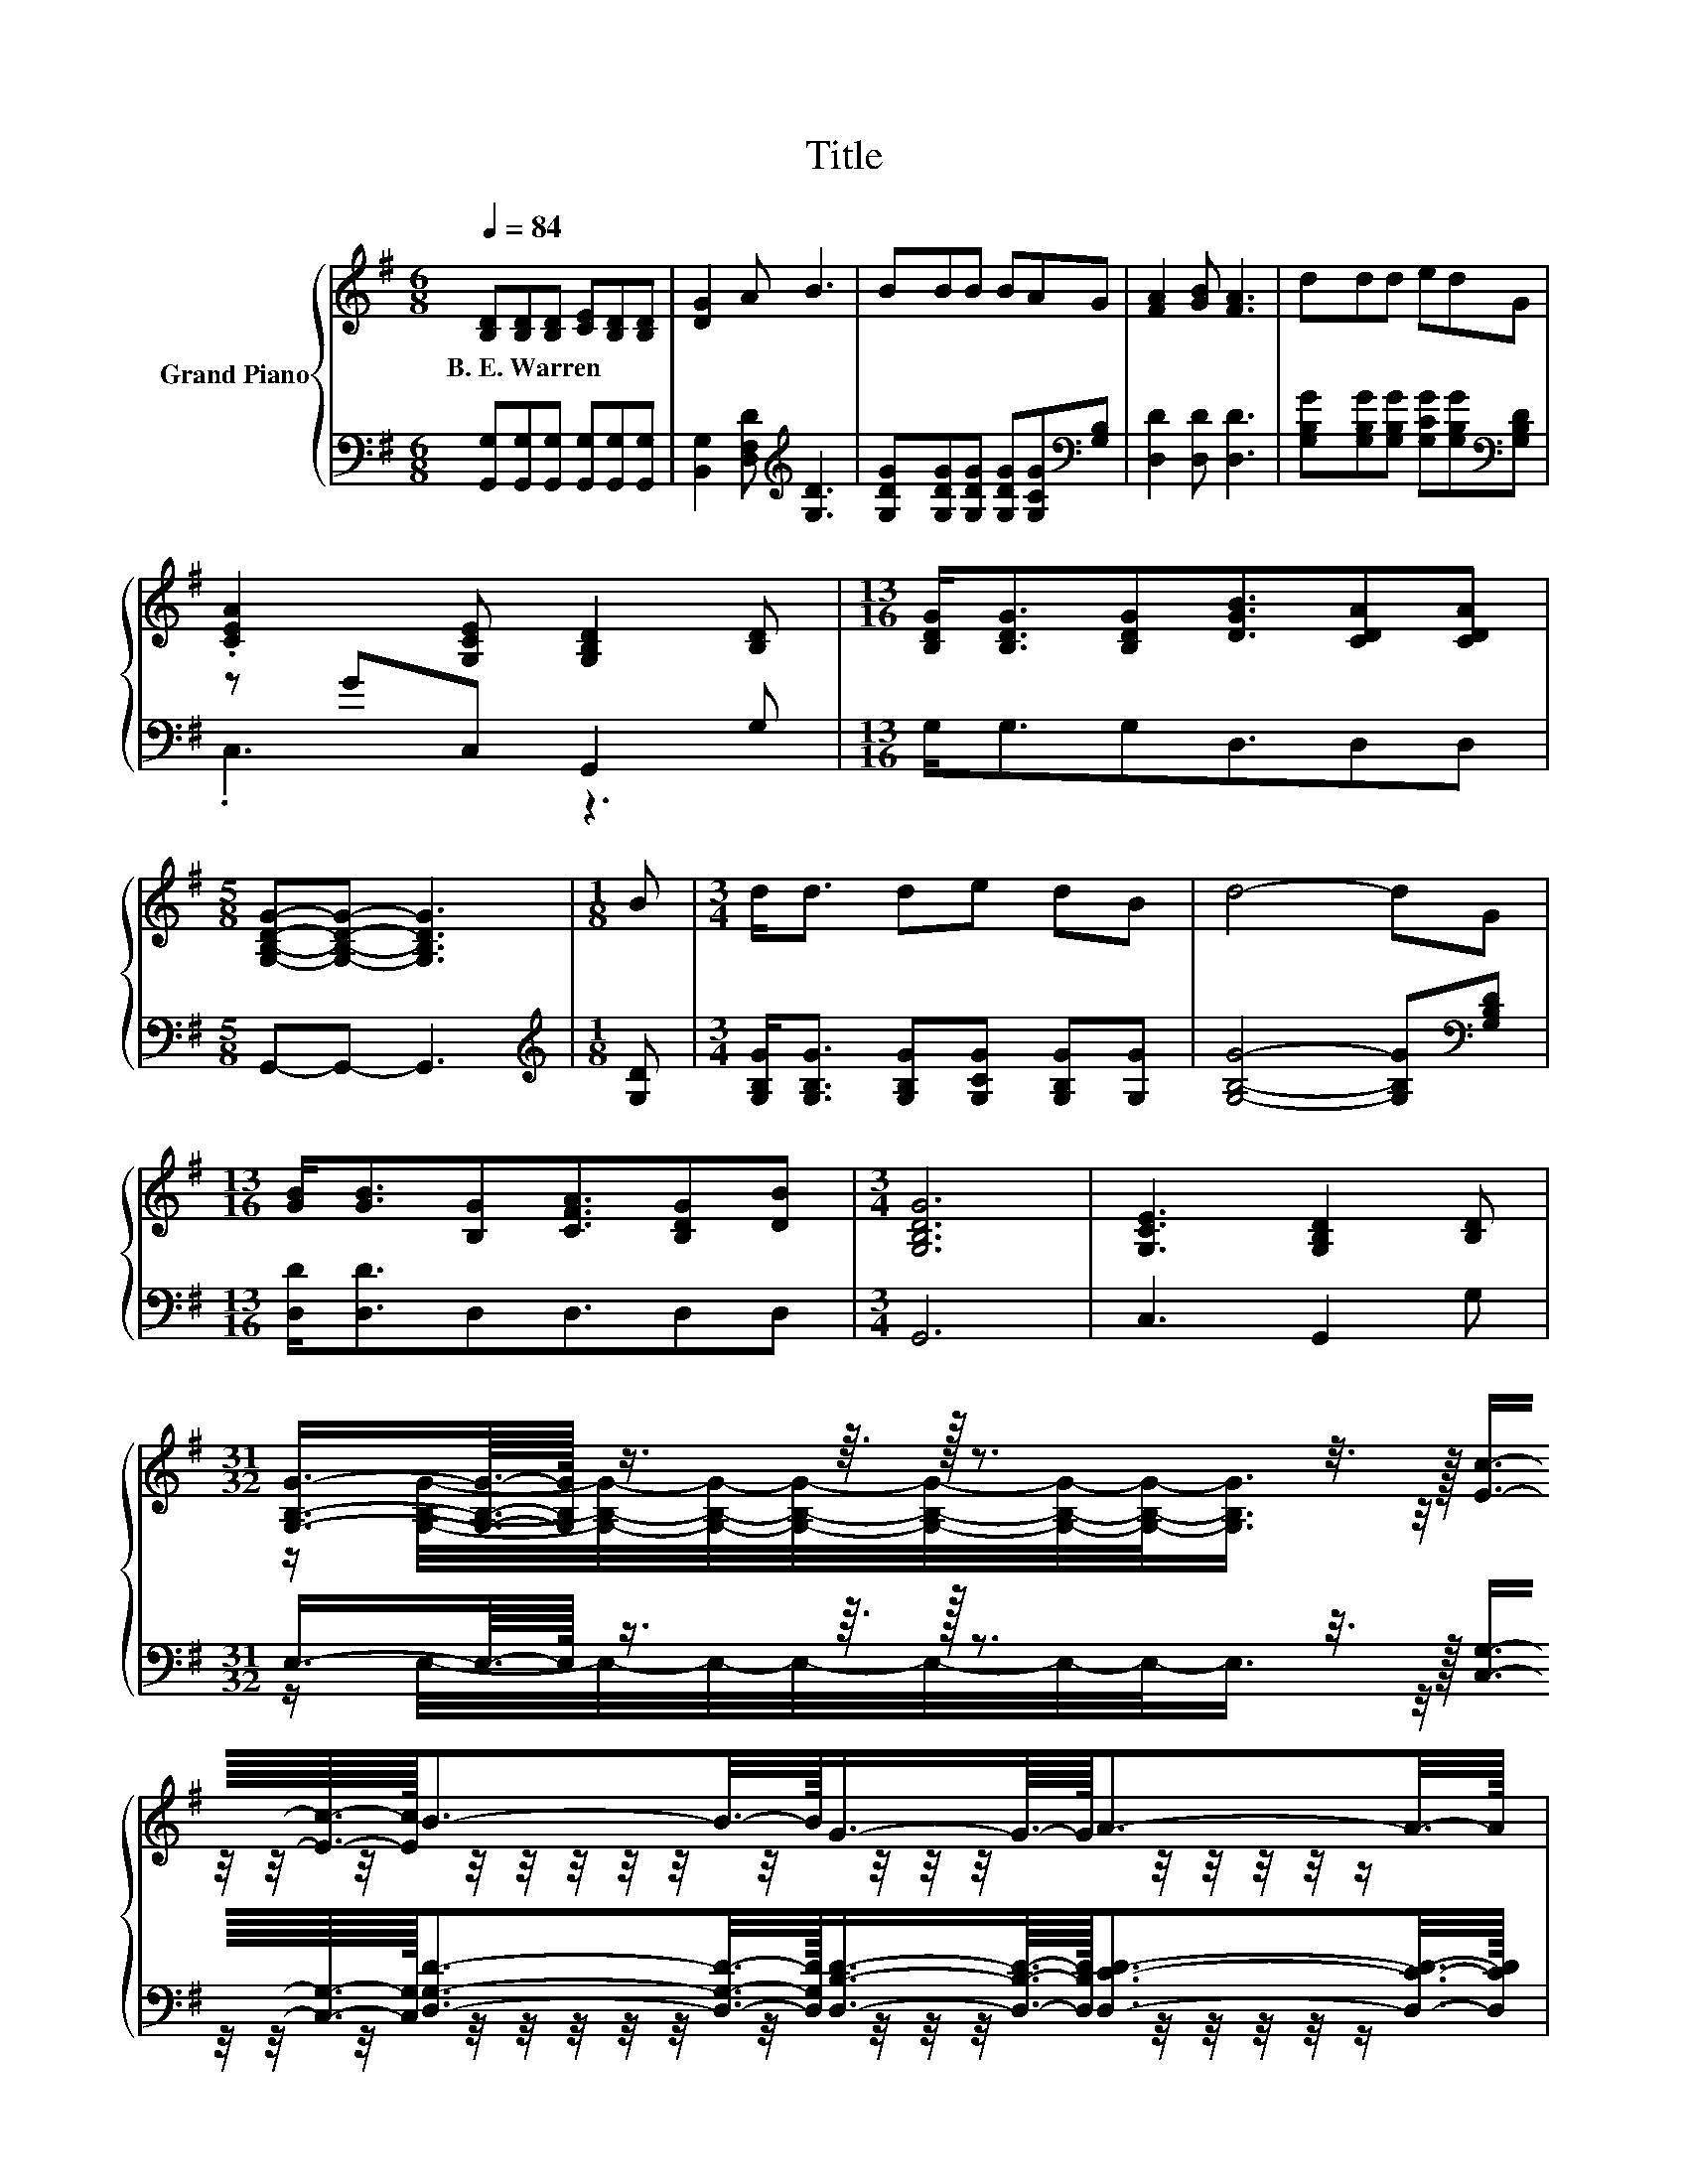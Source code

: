 X:1
T:Title
%%score { ( 1 4 ) | ( 2 3 ) }
L:1/8
Q:1/4=84
M:6/8
K:G
V:1 treble nm="Grand Piano"
V:4 treble 
V:2 bass 
V:3 bass 
V:1
 [B,D][B,D][B,D] [CE][B,D][B,D] | [DG]2 A B3 | BBB BAG | [FA]2 [GB] [FA]3 | ddd edG | %5
w: B.~E.~Warren * * * * *|||||
 .[CEA]2 [G,CE] [G,B,D]2 [B,D] |[M:13/16] [B,DG]<[B,DG][B,DG][DGB]3/2[CDA][CDA] | %7
w: ||
[M:5/8] [G,B,DG]-[G,B,DG]- [G,B,DG]3 |[M:1/8] B |[M:3/4] d<d de dB | d4- dG | %11
w: ||||
[M:13/16] [GB]<[GB][B,G][CFA]3/2[B,DG][DB] |[M:3/4] [G,B,DG]6 | [G,CE]3 [G,B,D]2 [B,D] | %14
w: |||
[M:31/32] (5:4:21[G,B,G]3/4-[G,B,G]3/16-[G,B,G]/32 z3/4 z3/16 z/32 z3/2 z3/8 z/16 [Ec]3/4-[Ec]3/16-[Ec]/32B3/2-B3/8-B/16G3/4-G3/16-G/32A3/2-A3/8-A/16 | %15
w: |
[M:3/4] [B,DG]4- [B,DG]-[B,DG]/4 z/4 z/ |] %16
w: |
V:2
 [G,,G,][G,,G,][G,,G,] [G,,G,][G,,G,][G,,G,] | [B,,G,]2 [D,F,D][K:treble] [G,D]3 | %2
 [G,DG][G,DG][G,DG] [G,DG][G,CG][K:bass][G,B,] | [D,D]2 [D,D] [D,D]3 | %4
 [G,B,G][G,B,G][G,B,G] [G,CG][G,B,G][K:bass][G,B,D] | z GC, G,,2 G, |[M:13/16] G,<G,G,D,3/2D,D, | %7
[M:5/8] G,,-G,,- G,,3 |[M:1/8][K:treble] [G,D] | %9
[M:3/4] [G,B,G]<[G,B,G] [G,B,G][G,CG] [G,B,G][G,G] | [G,B,G]4- [G,B,G][K:bass][G,B,D] | %11
[M:13/16] [D,D]<[D,D]D,D,3/2D,D, |[M:3/4] G,,6 | C,3 G,,2 G, | %14
[M:31/32] (5:4:21E,3/4-E,3/16-E,/32 z3/4 z3/16 z/32 z3/2 z3/8 z/16 [C,G,]3/4-[C,G,]3/16-[C,G,]/32[D,G,D]3/2-[D,G,D]3/8-[D,G,D]/16[D,B,D]3/4-[D,B,D]3/16-[D,B,D]/32[D,CD]3/2-[D,CD]3/8-[D,CD]/16 | %15
[M:3/4] [G,,G,]4- [G,,G,]-[G,,G,]/4 z/4 z/ |] %16
V:3
 x6 | x3[K:treble] x3 | x5[K:bass] x | x6 | x5[K:bass] x | .C,3 z3 |[M:13/16] x13/2 |[M:5/8] x5 | %8
[M:1/8][K:treble] x |[M:3/4] x6 | x5[K:bass] x |[M:13/16] x13/2 |[M:3/4] x6 | x6 | %14
[M:31/32] z/ E,/4-E,/4-E,/4-E,/4-E,/4-E,/4-E,/-<E,/ z/4 z/4 z/4 z/4 z/4 z/4 z/4 z/4 z/4 z/4 z/4 z/4 z/4 z/4 z/4 z/4 z/4 z/ | %15
[M:3/4] x6 |] %16
V:4
 x6 | x6 | x6 | x6 | x6 | x6 |[M:13/16] x13/2 |[M:5/8] x5 |[M:1/8] x |[M:3/4] x6 | x6 | %11
[M:13/16] x13/2 |[M:3/4] x6 | x6 | %14
[M:31/32] z/ [G,B,G]/4-[G,B,G]/4-[G,B,G]/4-[G,B,G]/4-[G,B,G]/4-[G,B,G]/4-[G,B,G]/-<[G,B,G]/ z/4 z/4 z/4 z/4 z/4 z/4 z/4 z/4 z/4 z/4 z/4 z/4 z/4 z/4 z/4 z/4 z/4 z/ | %15
[M:3/4] x6 |] %16

